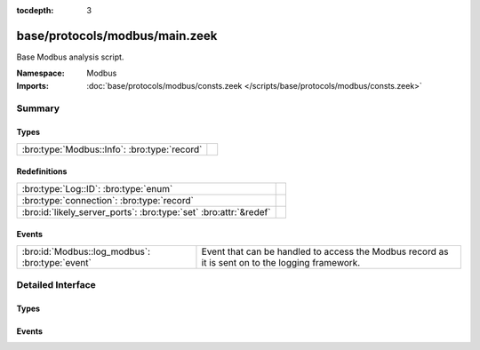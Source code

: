 :tocdepth: 3

base/protocols/modbus/main.zeek
===============================
.. bro:namespace:: Modbus

Base Modbus analysis script.

:Namespace: Modbus
:Imports: :doc:`base/protocols/modbus/consts.zeek </scripts/base/protocols/modbus/consts.zeek>`

Summary
~~~~~~~
Types
#####
============================================ =
:bro:type:`Modbus::Info`: :bro:type:`record` 
============================================ =

Redefinitions
#############
================================================================= =
:bro:type:`Log::ID`: :bro:type:`enum`                             
:bro:type:`connection`: :bro:type:`record`                        
:bro:id:`likely_server_ports`: :bro:type:`set` :bro:attr:`&redef` 
================================================================= =

Events
######
=============================================== ===================================================================
:bro:id:`Modbus::log_modbus`: :bro:type:`event` Event that can be handled to access the Modbus record as it is sent
                                                on to the logging framework.
=============================================== ===================================================================


Detailed Interface
~~~~~~~~~~~~~~~~~~
Types
#####
.. bro:type:: Modbus::Info

   :Type: :bro:type:`record`

      ts: :bro:type:`time` :bro:attr:`&log`
         Time of the request.

      uid: :bro:type:`string` :bro:attr:`&log`
         Unique identifier for the connection.

      id: :bro:type:`conn_id` :bro:attr:`&log`
         Identifier for the connection.

      func: :bro:type:`string` :bro:attr:`&log` :bro:attr:`&optional`
         The name of the function message that was sent.

      exception: :bro:type:`string` :bro:attr:`&log` :bro:attr:`&optional`
         The exception if the response was a failure.

      track_address: :bro:type:`count` :bro:attr:`&default` = ``0`` :bro:attr:`&optional`
         (present if :doc:`/scripts/policy/protocols/modbus/track-memmap.zeek` is loaded)



Events
######
.. bro:id:: Modbus::log_modbus

   :Type: :bro:type:`event` (rec: :bro:type:`Modbus::Info`)

   Event that can be handled to access the Modbus record as it is sent
   on to the logging framework.


